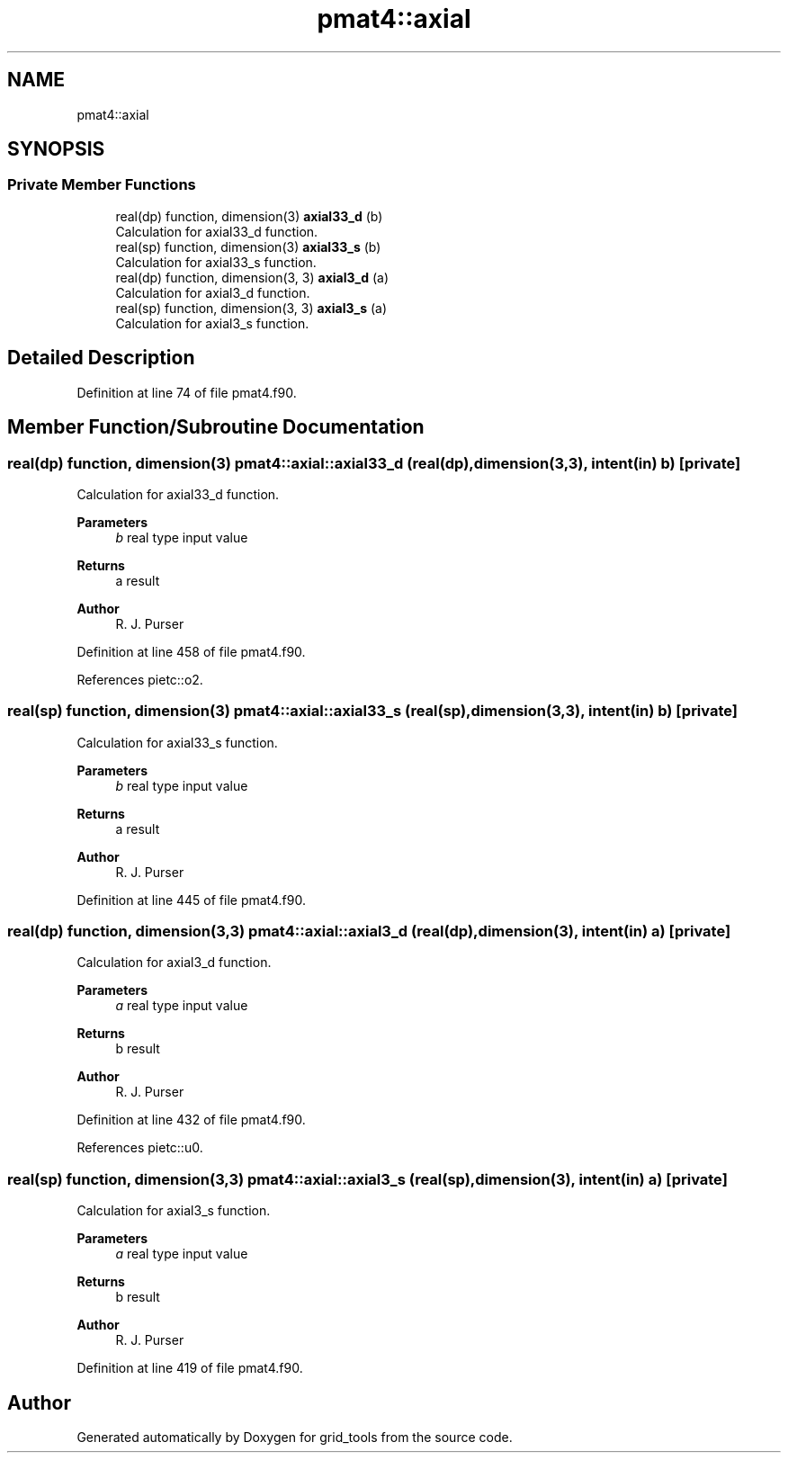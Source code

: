 .TH "pmat4::axial" 3 "Thu Mar 25 2021" "Version 1.0.0" "grid_tools" \" -*- nroff -*-
.ad l
.nh
.SH NAME
pmat4::axial
.SH SYNOPSIS
.br
.PP
.SS "Private Member Functions"

.in +1c
.ti -1c
.RI "real(dp) function, dimension(3) \fBaxial33_d\fP (b)"
.br
.RI "Calculation for axial33_d function\&. "
.ti -1c
.RI "real(sp) function, dimension(3) \fBaxial33_s\fP (b)"
.br
.RI "Calculation for axial33_s function\&. "
.ti -1c
.RI "real(dp) function, dimension(3, 3) \fBaxial3_d\fP (a)"
.br
.RI "Calculation for axial3_d function\&. "
.ti -1c
.RI "real(sp) function, dimension(3, 3) \fBaxial3_s\fP (a)"
.br
.RI "Calculation for axial3_s function\&. "
.in -1c
.SH "Detailed Description"
.PP 
Definition at line 74 of file pmat4\&.f90\&.
.SH "Member Function/Subroutine Documentation"
.PP 
.SS "real(dp) function, dimension(3) pmat4::axial::axial33_d (real(dp), dimension(3,3), intent(in) b)\fC [private]\fP"

.PP
Calculation for axial33_d function\&. 
.PP
\fBParameters\fP
.RS 4
\fIb\fP real type input value 
.RE
.PP
\fBReturns\fP
.RS 4
a result 
.RE
.PP
\fBAuthor\fP
.RS 4
R\&. J\&. Purser 
.RE
.PP

.PP
Definition at line 458 of file pmat4\&.f90\&.
.PP
References pietc::o2\&.
.SS "real(sp) function, dimension(3) pmat4::axial::axial33_s (real(sp), dimension(3,3), intent(in) b)\fC [private]\fP"

.PP
Calculation for axial33_s function\&. 
.PP
\fBParameters\fP
.RS 4
\fIb\fP real type input value 
.RE
.PP
\fBReturns\fP
.RS 4
a result 
.RE
.PP
\fBAuthor\fP
.RS 4
R\&. J\&. Purser 
.RE
.PP

.PP
Definition at line 445 of file pmat4\&.f90\&.
.SS "real(dp) function, dimension(3,3) pmat4::axial::axial3_d (real(dp), dimension(3), intent(in) a)\fC [private]\fP"

.PP
Calculation for axial3_d function\&. 
.PP
\fBParameters\fP
.RS 4
\fIa\fP real type input value 
.RE
.PP
\fBReturns\fP
.RS 4
b result 
.RE
.PP
\fBAuthor\fP
.RS 4
R\&. J\&. Purser 
.RE
.PP

.PP
Definition at line 432 of file pmat4\&.f90\&.
.PP
References pietc::u0\&.
.SS "real(sp) function, dimension(3,3) pmat4::axial::axial3_s (real(sp), dimension(3), intent(in) a)\fC [private]\fP"

.PP
Calculation for axial3_s function\&. 
.PP
\fBParameters\fP
.RS 4
\fIa\fP real type input value 
.RE
.PP
\fBReturns\fP
.RS 4
b result 
.RE
.PP
\fBAuthor\fP
.RS 4
R\&. J\&. Purser 
.RE
.PP

.PP
Definition at line 419 of file pmat4\&.f90\&.

.SH "Author"
.PP 
Generated automatically by Doxygen for grid_tools from the source code\&.
